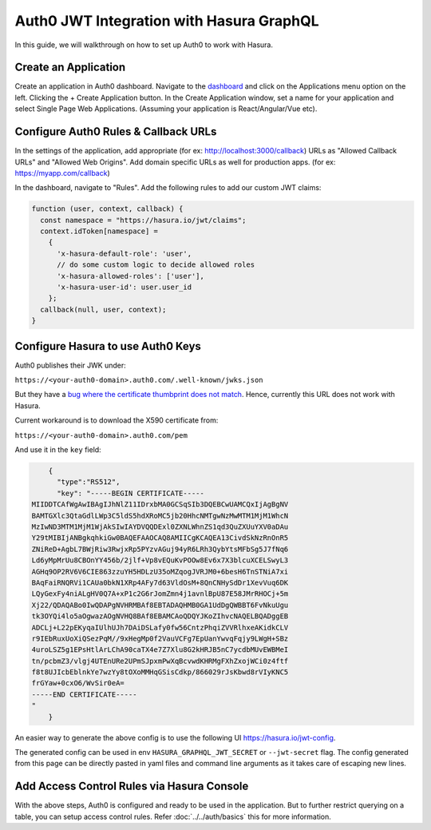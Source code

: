.. _auth0_jwt:

Auth0 JWT Integration with Hasura GraphQL
=========================================

In this guide, we will walkthrough on how to set up Auth0 to work with Hasura.

Create an Application
^^^^^^^^^^^^^^^^^^^^^

Create an application in Auth0 dashboard. Navigate to the `dashboard <https://manage.auth0.com>`_ and click on the Applications menu option on the left. Clicking the + Create Application button. In the Create Application window, set a name for your application and select Single Page Web Applications. (Assuming your application is React/Angular/Vue etc).

.. image:: ../../../../img/graphql/manual/guides/create-client-popup.png

Configure Auth0 Rules & Callback URLs
^^^^^^^^^^^^^^^^^^^^^^^^^^^^^^^^^^^^^

In the settings of the application, add appropriate (for ex: http://localhost:3000/callback) URLs as "Allowed Callback URLs" and "Allowed Web Origins". Add domain specific URLs as well for production apps. (for ex: https://myapp.com/callback)

In the dashboard, navigate to "Rules". Add the following rules to add our custom JWT claims:

.. code-block:: javascript


    function (user, context, callback) {
      const namespace = "https://hasura.io/jwt/claims";
      context.idToken[namespace] = 
        { 
          'x-hasura-default-role': 'user',
          // do some custom logic to decide allowed roles
          'x-hasura-allowed-roles': ['user'],
          'x-hasura-user-id': user.user_id
        };
      callback(null, user, context);
    }

Configure Hasura to use Auth0 Keys
^^^^^^^^^^^^^^^^^^^^^^^^^^^^^^^^^^

Auth0 publishes their JWK under:

``https://<your-auth0-domain>.auth0.com/.well-known/jwks.json``

But they have a `bug where the certificate thumbprint does not match
<https://community.auth0.com/t/certificate-thumbprint-is-longer-than-20-bytes/7794/3>`_.
Hence, currently this URL does not work with Hasura.

Current workaround is to download the X590 certificate from:

``https://<your-auth0-domain>.auth0.com/pem``

And use it in the ``key`` field:

.. code-block:: json

        {
          "type":"RS512",
          "key": "-----BEGIN CERTIFICATE-----
    MIIDDTCAfWgAwIBAgIJhNlZ11IDrxbMA0GCSqSIb3DQEBCwUAMCQxIjAgBgNV
    BAMTGXlc3QtaGdlLWp3C5ldS5hdXRoMC5jb20HhcNMTgwNzMwMTM1MjM1WhcN
    MzIwND3MTM1MjM1WjAkSIwIAYDVQQDExl0ZXNLWhnZS1qd3QuZXUuYXV0aDAu
    Y29tMIBIjANBgkqhkiGw0BAQEFAAOCAQ8AMIICgKCAQEA13CivdSkNzRnOnR5
    ZNiReD+AgbL7BWjRiw3RwjxRp5PYzvAGuj94yR6LRh3QybYtsMFbSg5J7fNq6
    Ld6yMpMrUu8CBOnYY456b/2jlf+Vp8vEQuKvPOOw8Ev6x7X3blcuXCELSwyL3
    AGHq9OP2RV6V6CIE863zzuYH5HDLzU35oMZqogJVRJM0+6besH6TnSTNiA7xi
    BAqFaiRNQRVi1CAUa0bkN1XRp4AFy7d63VldOsM+8QnCNHySdDr1XevVuq6DK
    LQyGexFy4niALgHV0Q7A+xP1c2G6rJomZmn4j1avnlBpU87E58JMrRHOCj+5m
    Xj22/QDAQABo0IwQDAPgNVHRMBAf8EBTADAQHMB0GA1UdDgQWBBT6FvNkuUgu
    tk3OYQi4lo5aOgwazAOgNVHQ8BAf8EBAMCAoQDQYJKoZIhvcNAQELBQADggEB
    ADCLj+L22pEKyqaIUlhUJh7DAiDSLafy0fw56CntzPhqiZVVRlhxeAKidkCLV
    r9IEbRuxUoXiQSezPqM//9xHegMp0f2VauVCFg7EpUanYwvqFqjy9LWgH+SBz
    4uroLSZ5g1EPsHtlArLChA90caTX4e7Z7Xlu8G2kHRJB5nC7ycdbMUvEWBMeI
    tn/pcbmZ3/vlgj4UTEnURe2UPmSJpxmPwXqBcvwdKHRMgFXhZxojWCi0z4ftf
    f8t8UJIcbEblnkYe7wzYy8tOXoMMHqGSisCdkp/866029rJsKbwd8rVIyKNC5
    frGYaw+0cxO6/WvSir0eA=
    -----END CERTIFICATE-----
    "
        }

An easier way to generate the above config is to use the following UI https://hasura.io/jwt-config.

The generated config can be used in env ``HASURA_GRAPHQL_JWT_SECRET`` or ``--jwt-secret`` flag.
The config generated from this page can be directly pasted in yaml files and command line arguments as it takes care of escaping new lines.

.. image:: ../../../../img/graphql/manual/auth/jwt-config-generated.png


Add Access Control Rules via Hasura Console
^^^^^^^^^^^^^^^^^^^^^^^^^^^^^^^^^^^^^^^^^^^

With the above steps, Auth0 is configured and ready to be used in the application. But to further restrict querying on a table, you can setup access control rules. Refer :doc:`../../auth/basics` this for more information.
